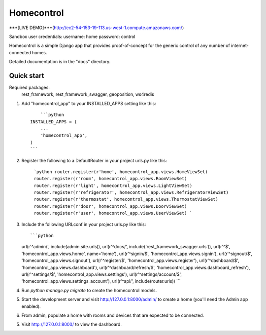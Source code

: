 =====
Homecontrol
=====

***[LIVE DEMO]***(http://ec2-54-153-19-113.us-west-1.compute.amazonaws.com/)

Sandbox user credentials:
username: home
password: control

Homecontrol is a simple Django app that provides proof-of-concept
for the generic control of any number of internet-connected homes.


Detailed documentation is in the "docs" directory.

Quick start
-----------

Required packages:
  rest_framework,
  rest_framework_swagger,
  geoposition,
  ws4redis

1. Add "homecontrol_app" to your INSTALLED_APPS setting like this::

	```python
    INSTALLED_APPS = (
        ...
        'homecontrol_app',
    )
    ```

2. Register the following to a DefaultRouter in your project urls.py like this:

	```python
	router.register(r'home', homecontrol_app.views.HomeViewSet)
	router.register(r'room', homecontrol_app.views.RoomViewSet)
	router.register(r'light', homecontrol_app.views.LightViewSet)
	router.register(r'refrigerator', homecontrol_app.views.RefrigeratorViewSet)
	router.register(r'thermostat', homecontrol_app.views.ThermostatViewSet)
	router.register(r'door', homecontrol_app.views.DoorViewSet)
	router.register(r'user', homecontrol_app.views.UserViewSet)
	```

3. Include the following URLconf in your project urls.py like this::

   ```python
   url(r'^admin/', include(admin.site.urls)),
   url(r'^docs/', include('rest_framework_swagger.urls')),
   url(r'^$', 'homecontrol_app.views.home', name='home'),
   url(r'^signin/$', 'homecontrol_app.views.signin'),
   url(r'^signout/$', 'homecontrol_app.views.signout'),
   url(r'^register/$', 'homecontrol_app.views.register'),
   url(r'^dashboard/$', 'homecontrol_app.views.dashboard'),
   url(r'^dashboard/refresh/$', 'homecontrol_app.views.dashboard_refresh'),
   url(r'^settings/$', 'homecontrol_app.views.settings'),
   url(r'^settings/account/$', 'homecontrol_app.views.settings_account'),
   url(r'^api/', include(router.urls))
   ```

4. Run `python manage.py migrate` to create the homecontrol models.

5. Start the development server and visit http://127.0.0.1:8000/admin/
   to create a home (you'll need the Admin app enabled).

6. From admin, populate a home with rooms and devices that are expected
   to be connected.

5. Visit http://127.0.0.1:8000/ to view the dashboard.

